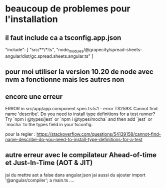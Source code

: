 * beaucoup de problemes pour l'installation
** il faut include ca a tsconfig.app.json
 "include": [
     "src/**/*.ts",
     "node_modules/@grapecity/spread-sheets-angular/dist/gc.spread.sheets.angular.ts"
   ]
** pour moi utiliser la version 10.20 de node avec nvm a fonctionne mais les autres non
** encore une erreur
ERROR in src/app/app.component.spec.ts:5:1 - error TS2593: Cannot find name 'describe'. Do you need to install type definitions for a test runner? Try `npm i @types/jest` or `npm i @types/mocha` and then add `jest` or `mocha` to the types field in your tsconfig.

pour la regler : https://stackoverflow.com/questions/54139158/cannot-find-name-describe-do-you-need-to-install-type-definitions-for-a-test
** autre erreur avec le compilateur Ahead-of-time et Just-In-Time (AOT & JIT) 
jai du mettre aot a false dans angular.json 
jai aussi du ajouter import '@angular/compiler'; a main.ts  .... 

